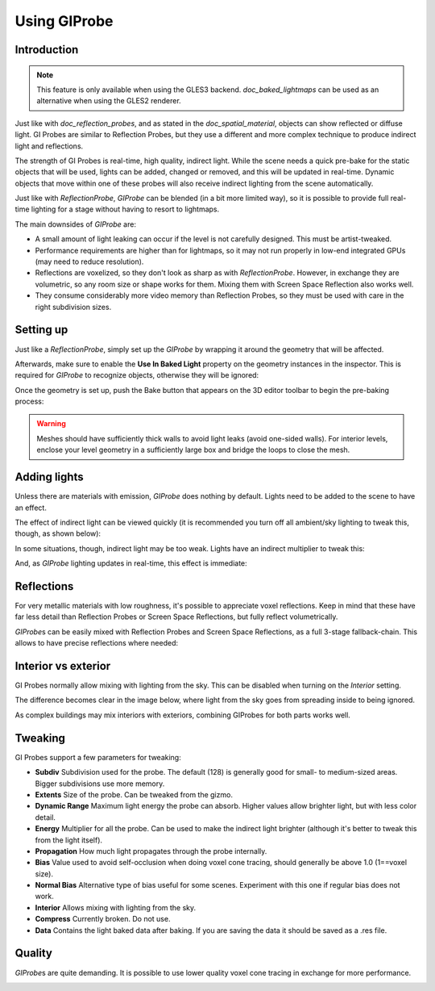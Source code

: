.. _doc_gi_probes:

Using GIProbe
=============

Introduction
------------

.. note:: This feature is only available when using the GLES3 backend.
          `doc_baked_lightmaps` can be used as an alternative
          when using the GLES2 renderer.

Just like with `doc_reflection_probes`, and as stated in
the `doc_spatial_material`, objects can show reflected or diffuse light.
GI Probes are similar to Reflection Probes, but they use a different and more
complex technique to produce indirect light and reflections.

The strength of GI Probes is real-time, high quality, indirect light. While the
scene needs a quick pre-bake for the static objects that
will be used, lights can be added, changed or removed, and this will be updated
in real-time. Dynamic objects that move within one of these
probes will also receive indirect lighting from the scene automatically.

Just like with `ReflectionProbe`, `GIProbe` can be blended (in a bit more limited
way), so it is possible to provide full real-time lighting
for a stage without having to resort to lightmaps.

The main downsides of `GIProbe` are:

- A small amount of light leaking can occur if the level is not carefully designed. This must be artist-tweaked.
- Performance requirements are higher than for lightmaps, so it may not run properly in low-end integrated GPUs (may need to reduce resolution).
- Reflections are voxelized, so they don't look as sharp as with `ReflectionProbe`. However, in exchange they are volumetric, so any room size or shape works for them. Mixing them with Screen Space Reflection also works well.
- They consume considerably more video memory than Reflection Probes, so they must be used with care in the right subdivision sizes.

Setting up
----------

Just like a `ReflectionProbe`, simply set up the `GIProbe` by wrapping it around
the geometry that will be affected.

.. image:: img/giprobe_wrap.png

Afterwards, make sure to enable the **Use In Baked Light** property on the geometry instances
in the inspector. This is required for `GIProbe` to recognize objects,
otherwise they will be ignored:

.. image:: img/giprobe_bake_property.png

Once the geometry is set up, push the Bake button that appears on the 3D editor
toolbar to begin the pre-baking process:

.. image:: img/giprobe_bake.png

.. warning::

    Meshes should have sufficiently thick walls to avoid light leaks (avoid
    one-sided walls). For interior levels, enclose your level geometry in a
    sufficiently large box and bridge the loops to close the mesh.

Adding lights
-------------

Unless there are materials with emission, `GIProbe` does nothing by default.
Lights need to be added to the scene to have an effect.

The effect of indirect light can be viewed quickly (it is recommended you turn
off all ambient/sky lighting to tweak this, though, as shown below):

.. image:: img/giprobe_indirect.png

In some situations, though, indirect light may be too weak. Lights have an
indirect multiplier to tweak this:

.. image:: img/giprobe_light_indirect.png

And, as `GIProbe` lighting updates in real-time, this effect is immediate:

.. image:: img/giprobe_indirect_energy_result.png

Reflections
-----------

For very metallic materials with low roughness, it's possible to appreciate
voxel reflections. Keep in mind that these have far less detail than Reflection
Probes or Screen Space Reflections, but fully reflect volumetrically.

.. image:: img/giprobe_voxel_reflections.png

`GIProbe`\ s can be easily mixed with Reflection Probes and Screen Space Reflections,
as a full 3-stage fallback-chain. This allows to have precise reflections where needed:

.. image:: img/giprobe_ref_blending.png

Interior vs exterior
--------------------

GI Probes normally allow mixing with lighting from the sky. This can be disabled
when turning on the *Interior* setting.

.. image:: img/giprobe_interior_setting.png

The difference becomes clear in the image below, where light from the sky goes
from spreading inside to being ignored.

.. image:: img/giprobe_interior.png

As complex buildings may mix interiors with exteriors, combining GIProbes
for both parts works well.

Tweaking
--------

GI Probes support a few parameters for tweaking:

.. image:: img/giprobe_tweaking.png

- **Subdiv** Subdivision used for the probe. The default (128) is generally good for small- to medium-sized areas. Bigger subdivisions use more memory.
- **Extents** Size of the probe. Can be tweaked from the gizmo.
- **Dynamic Range** Maximum light energy the probe can absorb. Higher values allow brighter light, but with less color detail.
- **Energy** Multiplier for all the probe. Can be used to make the indirect light brighter (although it's better to tweak this from the light itself).
- **Propagation** How much light propagates through the probe internally.
- **Bias** Value used to avoid self-occlusion when doing voxel cone tracing, should generally be above 1.0 (1==voxel size).
- **Normal Bias** Alternative type of bias useful for some scenes. Experiment with this one if regular bias does not work.
- **Interior** Allows mixing with lighting from the sky.
- **Compress** Currently broken. Do not use.
- **Data** Contains the light baked data after baking. If you are saving the data it should be saved as a .res file.

Quality
-------

`GIProbe`\ s are quite demanding. It is possible to use lower quality voxel cone
tracing in exchange for more performance.

.. image:: img/giprobe_quality.png
